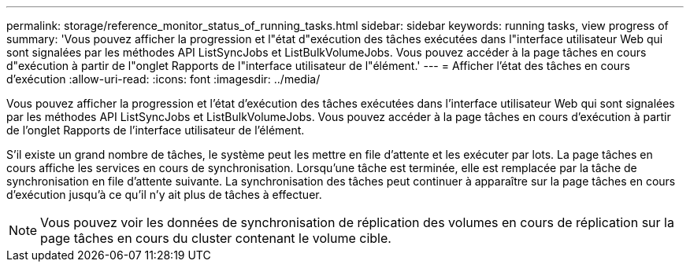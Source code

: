 ---
permalink: storage/reference_monitor_status_of_running_tasks.html 
sidebar: sidebar 
keywords: running tasks, view progress of 
summary: 'Vous pouvez afficher la progression et l"état d"exécution des tâches exécutées dans l"interface utilisateur Web qui sont signalées par les méthodes API ListSyncJobs et ListBulkVolumeJobs. Vous pouvez accéder à la page tâches en cours d"exécution à partir de l"onglet Rapports de l"interface utilisateur de l"élément.' 
---
= Afficher l'état des tâches en cours d'exécution
:allow-uri-read: 
:icons: font
:imagesdir: ../media/


[role="lead"]
Vous pouvez afficher la progression et l'état d'exécution des tâches exécutées dans l'interface utilisateur Web qui sont signalées par les méthodes API ListSyncJobs et ListBulkVolumeJobs. Vous pouvez accéder à la page tâches en cours d'exécution à partir de l'onglet Rapports de l'interface utilisateur de l'élément.

S'il existe un grand nombre de tâches, le système peut les mettre en file d'attente et les exécuter par lots. La page tâches en cours affiche les services en cours de synchronisation. Lorsqu'une tâche est terminée, elle est remplacée par la tâche de synchronisation en file d'attente suivante. La synchronisation des tâches peut continuer à apparaître sur la page tâches en cours d'exécution jusqu'à ce qu'il n'y ait plus de tâches à effectuer.


NOTE: Vous pouvez voir les données de synchronisation de réplication des volumes en cours de réplication sur la page tâches en cours du cluster contenant le volume cible.
